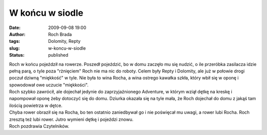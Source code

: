 W końcu w siodle
################
:date: 2009-09-08 19:00
:author: Roch Brada
:tags: Dolomity, Repty
:slug: w-koncu-w-siodle
:status: published

| Roch w końcu pojeździł na rowerze. Poszedł pojeździć, bo w domu zaczęło mu się nudzić, o ile przeróbka zasilacza idzie pełną parą, o tyle poza "rżnięciem" Roch nie ma nic do roboty. Celem były Repty i Dolomity, ale już w połowie drogi poczuł dziwną "miękkość" w tyle. Nie była to wina Rocha, a wina ostrego kawałka szkła, który wbił się w oponę i spowodował owe uczucie "miękkości".
| Roch szybko zawrócił, ale dojechał jedynie do zaprzyjaźnionego Adventure, w którym wziął dętkę na kreskę i napompował oponę żeby dotoczyć się do domu. Dziurka okazała się na tyle mała, że Roch dojechał do domu z jakąś tam ilością powietrza w dętce.
| Chyba rower obraził się na Rocha, bo ten ostatnio zaniedbywał go i nie poświęcał mu uwagi, a rower lubi Rocha. Roch zresztą też lubi rower. Jutro wymieni dętkę i pojeździ znowu.
| Roch pozdrawia Czytelników.
